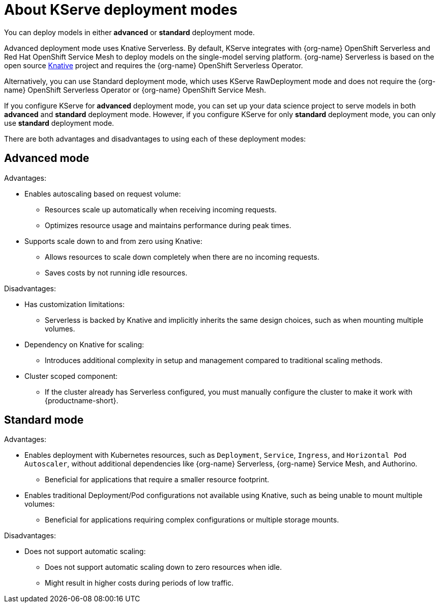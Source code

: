 :_module-type: CONCEPT

[id='about-kserve-deployment-modes_{context}']
= About KServe deployment modes

You can deploy models in either **advanced** or **standard** deployment mode.

Advanced deployment mode uses Knative Serverless. By default, KServe integrates with {org-name} OpenShift Serverless and Red Hat OpenShift Service Mesh to deploy models on the single-model serving platform. {org-name} Serverless is based on the open source link:https://knative.dev/docs/[Knative^] project and requires the {org-name} OpenShift Serverless Operator.

Alternatively, you can use Standard deployment mode, which uses KServe RawDeployment mode and does not require the {org-name} OpenShift Serverless Operator or {org-name} OpenShift Service Mesh. 

If you configure KServe for **advanced** deployment mode, you can set up your data science project to serve models in both **advanced** and **standard** deployment mode. However, if you configure KServe for only **standard** deployment mode, you can only use **standard** deployment mode.

There are both advantages and disadvantages to using each of these deployment modes:

== Advanced mode

Advantages:

* Enables autoscaling based on request volume: 
** Resources scale up automatically when receiving incoming requests.
** Optimizes resource usage and maintains performance during peak times.

* Supports scale down to and from zero using Knative:
** Allows resources to scale down completely when there are no incoming requests.
** Saves costs by not running idle resources.

Disadvantages:

* Has customization limitations:
** Serverless is backed by Knative and implicitly inherits the same design choices, such as when mounting multiple volumes.
* Dependency on Knative for scaling:
** Introduces additional complexity in setup and management compared to traditional scaling methods.
* Cluster scoped component:
** If the cluster already has Serverless configured, you must manually configure the cluster to make it work with {productname-short}.

== Standard mode

Advantages:

* Enables deployment with Kubernetes resources, such as `Deployment`, `Service`, `Ingress`, and `Horizontal Pod Autoscaler`, without additional dependencies like {org-name} Serverless, {org-name} Service Mesh, and Authorino.
** Beneficial for applications that require a smaller resource footprint.

* Enables traditional Deployment/Pod configurations not available using Knative, such as being unable to mount multiple volumes:
** Beneficial for applications requiring complex configurations or multiple storage mounts.

Disadvantages:

* Does not support automatic scaling:
** Does not support automatic scaling down to zero resources when idle.
** Might result in higher costs during periods of low traffic.

